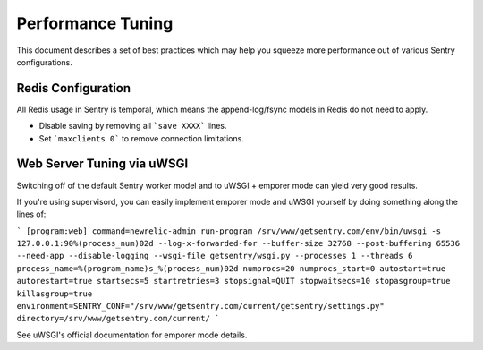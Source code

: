 Performance Tuning
==================

This document describes a set of best practices which may help you squeeze more performance out of various Sentry configurations.


Redis Configuration
-------------------

All Redis usage in Sentry is temporal, which means the append-log/fsync models in Redis do not need to apply.

- Disable saving by removing all ```save XXXX``` lines.
- Set ```maxclients 0``` to remove connection limitations.


Web Server Tuning via uWSGI
---------------------------

Switching off of the default Sentry worker model and to uWSGI + emporer mode can yield very good results.

If you're using supervisord, you can easily implement emporer mode and uWSGI yourself by doing something along the lines of:

```
[program:web]
command=newrelic-admin run-program /srv/www/getsentry.com/env/bin/uwsgi -s 127.0.0.1:90%(process_num)02d --log-x-forwarded-for --buffer-size 32768 --post-buffering 65536 --need-app --disable-logging --wsgi-file getsentry/wsgi.py --processes 1 --threads 6
process_name=%(program_name)s_%(process_num)02d
numprocs=20
numprocs_start=0
autostart=true
autorestart=true
startsecs=5
startretries=3
stopsignal=QUIT
stopwaitsecs=10
stopasgroup=true
killasgroup=true
environment=SENTRY_CONF="/srv/www/getsentry.com/current/getsentry/settings.py"
directory=/srv/www/getsentry.com/current/
```

See uWSGI's official documentation for emporer mode details.
